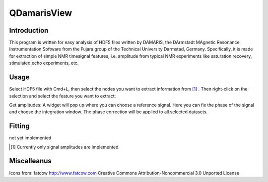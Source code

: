 ============
QDamarisView
============

Introduction
------------

This program is written for easy analysis of HDF5 files written by DAMARIS, the 
DArmstadt MAgnetic Resonance Instrumentation Software from the Fujara group of the 
Technical University Darmstad, Germany.
Specifically, it is made for extraction of simple NMR timesignal features, i.e. amplitude from 
typical NMR experiments like saturation recovery, stimulated echo experiments, etc.


Usage
-----

Select HDF5 file with Cmd+L, then select the nodes you want to extract information from [1]_ . 
Then right-click on the selection and select the feature you want to extract: 

Get amplitudes:
A widget will pop up where you can choose a reference signal. Here you can fix the phase of the signal and 
choose the integration window. The phase correction will be applied to all selected datasets.

Fitting
-------

not yet implemented

.. [1] Currently only signal amplitudes are implemented.


Miscalleanus
------------

Icons from: fatcow http://www.fatcow.com Creative Commons Attribution-Noncommercial 3.0 Unported License
